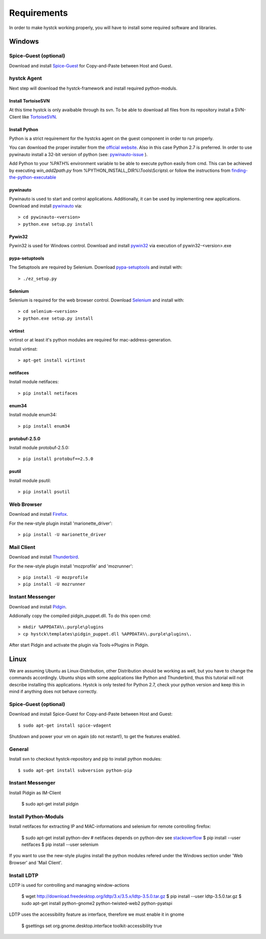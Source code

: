 ============
Requirements
============

In order to make hystck working properly, you will have to install some required
software and libraries.

Windows
=======

Spice-Guest (optional)
----------------------

Download and install `Spice-Guest`_ for Copy-and-Paste between Host and Guest.

.. _`Spice-Guest`: http://www.spice-space.org/download.html


hystck Agent
------------

Next step will download the hystck-framework and install required python-moduls.

Install TortoiseSVN
^^^^^^^^^^^^^^^^^^^

At this time hystck is only avaibable through its svn. To be able to download all files from its repository install a SVN-Client like `TortoiseSVN`_.

.. _TortoiseSVN: http://tortoisesvn.net/downloads.html


Install Python
^^^^^^^^^^^^^^

Python is a strict requirement for the hystcks agent on the guest component in
order to run properly.

You can download the proper installer from the `official website`_.
Also in this case Python 2.7 is preferred. In order to use pywinauto install a 32-bit version of python (see: `pywinauto-issue`_ ).

Add Python to your %PATH% environment variable to be able to execute python easily from cmd. This can be achieved by executing *win_add2path.py* from %PYTHON_INSTALL_DIR%\\Tools\\Scripts\\ or follow the instructions from `finding-the-python-executable`_

.. _finding-the-python-executable: https://docs.python.org/2/using/windows.html#finding-the-python-executable

.. _pywinauto-issue: https://code.google.com/p/pywinauto/issues/detail?id=12

.. _official website: https://www.python.org/downloads/


pywinauto
^^^^^^^^^

Pywinauto is used to start and control applications. Additionally, it can be used
by implementing new applications.
Download and install `pywinauto`_ via::

    > cd pywinauto-<version>
    > python.exe setup.py install

.. _`pywinauto`: https://code.google.com/p/pywinauto/downloads/list


Pywin32
^^^^^^^

Pywin32 is used for Windows control.
Download and install `pywin32`_ via execution of pywin32-<version>.exe

.. _`pywin32`: http://sourceforge.net/projects/pywin32/


pypa-setuptools
^^^^^^^^^^^^^^^

The Setuptools are required by Selenium.
Download `pypa-setuptools`_ and install with::

    > ./ez_setup.py


.. _`pypa-setuptools`: https://bitbucket.org/pypa/setuptools

Selenium
^^^^^^^^

Selenium is required for the web browser control.
Download `Selenium`_ and install with::

    > cd selenium-<version>
    > python.exe setup.py install

.. _`Selenium`: https://pypi.python.org/pypi/selenium

virtinst
^^^^^^^^

virtinst or at least it's python modules are required for mac-address-generation.

Install virtinst::

	> apt-get install virtinst

netifaces
^^^^^^^^^

Install module netifaces::

	> pip install netifaces

enum34
^^^^^^

Install module enum34::

	> pip install enum34

protobuf-2.5.0
^^^^^^^^^^^^^^

Install module protobuf-2.5.0::

	> pip install protobuf==2.5.0

psutil
^^^^^^

Install module psutil::

    > pip install psutil



Web Browser
-----------

Download and install `Firefox`_.

.. _`Firefox`: https://www.mozilla.org/en-US/firefox/new/


For the new-style plugin install 'marionette_driver'::

    > pip install -U marionette_driver


Mail Client
-----------

Download and install `Thunderbird`_.

.. _`Thunderbird`: https://www.mozilla.org/thunderbird/

For the new-style plugin install 'mozprofile' and 'mozrunner'::

    > pip install -U mozprofile
    > pip install -U mozrunner


Instant Messenger
-----------------

Download and install `Pidgin`_.

.. _`Pidgin`: https://www.pidgin.im/download/

Addionally copy the compiled pidgin_puppet.dll. To do this open cmd:
::

	> mkdir %APPDATA%\.purple\plugins
	> cp hystck\templates\pidgin_puppet.dll %APPDATA%\.purple\plugins\.

After start Pidgin and activate the plugin via Tools->Plugins in Pidgin.


Linux
=====

We are assuming Ubuntu as Linux-Distribution, other Distribution should be working as well, but you have to change the commands accordingly.
Ubuntu ships with some applications like Python and Thunderbird, thus this tutorial will not describe installing this applications.
Hystck is only tested for Python 2.7, check your python version and keep this in mind if anything does not behave correctly.

Spice-Guest (optional)
----------------------

Download and install Spice-Guest for Copy-and-Paste between Host and Guest::

	$ sudo apt-get install spice-vdagent

Shutdown and power your vm on again (do not restart!), to get the features enabled.


General
-------

Install svn to checkout hystck-repository and pip to install python modules::

	$ sudo apt-get install subversion python-pip


Instant Messenger
-----------------

Install Pidgin as IM-Client

	$ sudo apt-get install pidgin


Install Python-Moduls
---------------------

Install netifaces for extracting IP and MAC-informations and selenium for remote controlling firefox:

	$ sudo apt-get install python-dev # netifaces depends on python-dev see `stackoverflow`_
	$ pip install --user netifaces
	$ pip install --user selenium

.. _`stackoverflow` : http://stackoverflow.com/questions/11094718/error-command-gcc-failed-with-exit-status-1-while-installing-eventlet

If you want to use the new-style plugins install the python modules refered under the Windows section under 'Web Browser' and 'Mail Client'.

Install LDTP
------------

LDTP is used for controlling and managing window-actions

	$ wget http://download.freedesktop.org/ldtp/3.x/3.5.x/ldtp-3.5.0.tar.gz
	$ pip install --user ldtp-3.5.0.tar.gz
	$ sudo apt-get install python-gnome2 python-twisted-web2 python-pyatspi

LDTP uses the accessibility feature as interface, therefore we must enable it in gnome

	$ gsettings set org.gnome.desktop.interface toolkit-accessibility true
